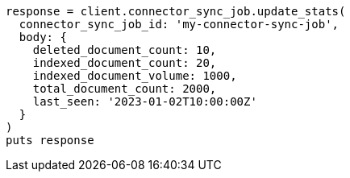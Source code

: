 [source, ruby]
----
response = client.connector_sync_job.update_stats(
  connector_sync_job_id: 'my-connector-sync-job',
  body: {
    deleted_document_count: 10,
    indexed_document_count: 20,
    indexed_document_volume: 1000,
    total_document_count: 2000,
    last_seen: '2023-01-02T10:00:00Z'
  }
)
puts response
----
